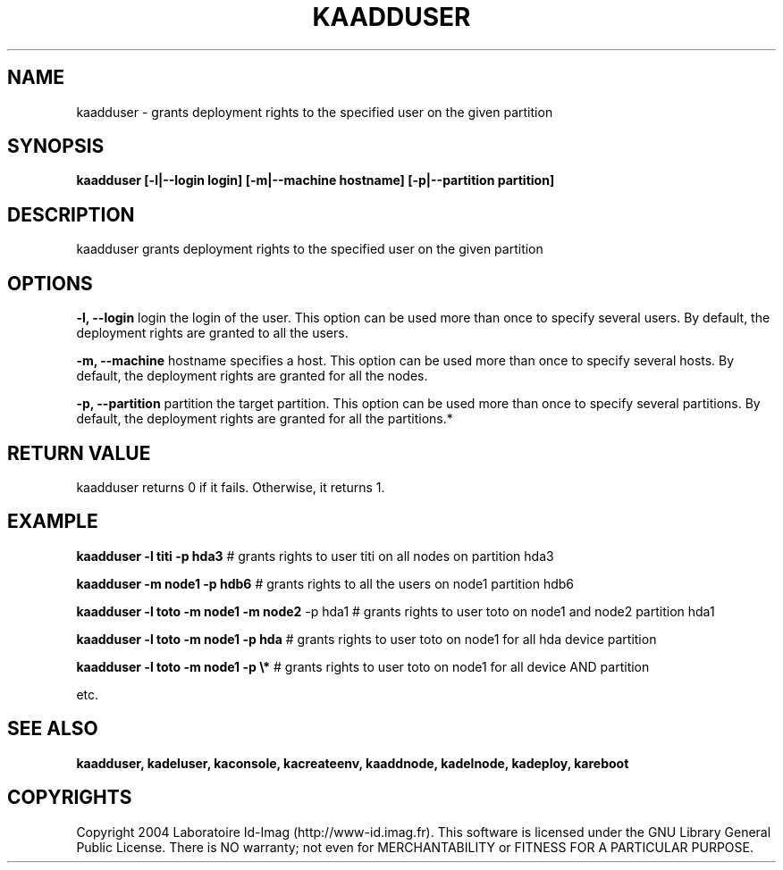 .\"Generated by db2man.xsl. Don't modify this, modify the source.
.de Sh \" Subsection
.br
.if t .Sp
.ne 5
.PP
\fB\\$1\fR
.PP
..
.de Sp \" Vertical space (when we can't use .PP)
.if t .sp .5v
.if n .sp
..
.de Ip \" List item
.br
.ie \\n(.$>=3 .ne \\$3
.el .ne 3
.IP "\\$1" \\$2
..
.TH "KAADDUSER" 1 "" "" ""
.SH NAME
kaadduser \- grants deployment rights to the specified user on the given partition
.SH "SYNOPSIS"

.PP
 \fBkaadduser [\-l|\-\-login login] [\-m|\-\-machine hostname] [\-p|\-\-partition partition]\fR 

.SH "DESCRIPTION"

.PP
kaadduser grants deployment rights to the specified user on the given partition

.SH "OPTIONS"

.PP
 \fB\-l, \-\-login\fR login the login of the user\&. This option can be used more than once to specify several users\&. By default, the deployment rights are granted to all the users\&.

.PP
 \fB\-m, \-\-machine\fR hostname specifies a host\&. This option can be used more than once to specify several hosts\&. By default, the deployment rights are granted for all the nodes\&.

.PP
 \fB\-p, \-\-partition\fR partition the target partition\&. This option can be used more than once to specify several partitions\&. By default, the deployment rights are granted for all the partitions\&.*

.SH "RETURN VALUE"

.PP
kaadduser returns 0 if it fails\&. Otherwise, it returns 1\&.

.SH "EXAMPLE"

.PP
 \fBkaadduser \-l titi \-p hda3\fR # grants rights to user titi on all nodes on partition hda3

.PP
 \fBkaadduser \-m node1 \-p hdb6\fR # grants rights to all the users on node1 partition hdb6

.PP
 \fBkaadduser \-l toto \-m node1 \-m node2\fR \-p hda1 # grants rights to user toto on node1 and node2 partition hda1

.PP
 \fBkaadduser \-l toto \-m node1 \-p hda\fR # grants rights to user toto on node1 for all hda device partition

.PP
 \fBkaadduser \-l toto \-m node1 \-p \\*\fR # grants rights to user toto on node1 for all device AND partition

.PP
etc\&.

.SH "SEE ALSO"
\fBkaadduser, kadeluser, kaconsole, kacreateenv, kaaddnode, kadelnode, kadeploy, kareboot\fR
.SH "COPYRIGHTS"

.PP
Copyright 2004 Laboratoire Id\-Imag (http://www\-id\&.imag\&.fr)\&. This software is licensed under the GNU Library General Public License\&. There is NO warranty; not even for MERCHANTABILITY or FITNESS FOR A PARTICULAR PURPOSE\&.

